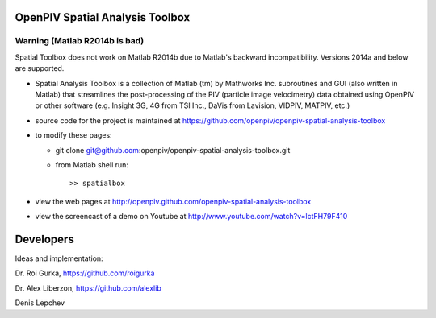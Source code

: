 OpenPIV Spatial Analysis Toolbox
++++++++++++++++++++++++++++++++

Warning (Matlab R2014b is bad)
-------

Spatial Toolbox does not work on Matlab R2014b due to Matlab's backward incompatibility. Versions 2014a and below are supported.


+ Spatial Analysis Toolbox is a collection of Matlab (tm) by Mathworks Inc. subroutines and GUI (also written in Matlab)  that streamlines the post-processing of the PIV (particle image velocimetry) data obtained using OpenPIV or other software (e.g. Insight 3G, 4G from TSI Inc., DaVis from Lavision, VIDPIV, MATPIV, etc.)


+ source code for the project is maintained at
  `<https://github.com/openpiv/openpiv-spatial-analysis-toolbox>`_

+ to modify these pages:

  - git clone git@github.com:openpiv/openpiv-spatial-analysis-toolbox.git
 
  - from Matlab shell run::

      >> spatialbox 

+ view the web pages at http://openpiv.github.com/openpiv-spatial-analysis-toolbox
+ view the screencast of a demo on Youtube at http://www.youtube.com/watch?v=lctFH79F410


Developers
++++++++++

Ideas and implementation:

Dr. Roi Gurka, https://github.com/roigurka

Dr. Alex Liberzon, https://github.com/alexlib

Denis Lepchev 


